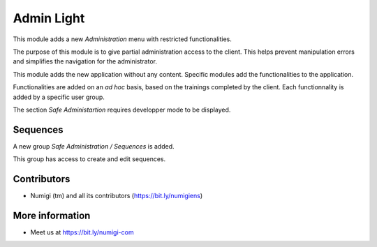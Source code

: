 Admin Light
===========
This module adds a new `Administration` menu with restricted functionalities.

.. image:: static/description/app_icon.png

The purpose of this module is to give partial administration access to the client.
This helps prevent manipulation errors and simplifies the navigation for the administrator.

This module adds the new application without any content.
Specific modules add the functionalities to the application.

Functionalities are added on an `ad hoc` basis, based on the trainings completed by the client.
Each functionnality is added by a specific user group.

The section `Safe Administartion` requires developper mode to be displayed.

.. image:: static/description/user_form.png

Sequences
---------
A new group `Safe Administration / Sequences` is added.

.. image:: static/description/sequence_group.png

This group has access to create and edit sequences.

.. image:: static/description/sequence_list.png

Contributors
------------
* Numigi (tm) and all its contributors (https://bit.ly/numigiens)

More information
----------------
* Meet us at https://bit.ly/numigi-com
